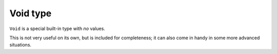 Void type
=========

``Void`` is a special built-in type with *no* values.

This is not very useful on its own, but is included for completeness;
it can also come in handy in some more advanced situations.
